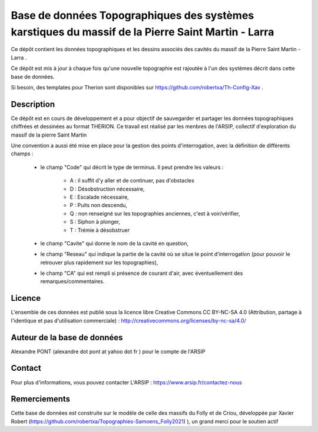 Base de données Topographiques des systèmes karstiques du massif de la Pierre Saint Martin - Larra 
==========================================================================================================

Ce dépôt contient les données topographiques et les dessins associés des cavités du massif de la Pierre Saint Martin - Larra .

Ce dépôt est mis à jour à chaque fois qu'une nouvelle topographie est rajoutée à l'un des systèmes décrit dans cette base de données.

Si besoin, des templates pour Therion sont disponibles sur https://github.com/robertxa/Th-Config-Xav .


Description
-----------

Ce dépôt est en cours de développement et a pour objectif de sauvegarder et partager les données topographiques chiffrées et dessinées au format THERION.
Ce travail est réalisé par les menbres de l'ARSIP, collectif d'exploration du massif de la pierre Saint Martin 

.. image:: /Logos/Logo-ARSIP-Synthese-Topo.jpg
  :target: http://arsip.fr/
  :align: center
  :width: 200px


Une convention a aussi été mise en place pour la gestion des points d'interrogation, avec la définition de différents champs :

	* le champ "Code" qui décrit le type de terminus. Il peut prendre les valeurs : 
	
		* A : il suffit d'y aller et de continuer, pas d'obstacles
		
		* D : Désobstruction nécessaire, 
		
		* E : Escalade nécessaire, 
		
		* P : Puits non descendu,
		
		* Q : non renseigné sur les topographies anciennes, c'est à voir/vérifier,
		
		* S : Siphon à plonger, 
		
		* T : Trémie à désobstruer
	
	* le champ "Cavite" qui donne le nom de la cavité en question,
	
	* le champ "Reseau" qui indique la partie de la cavité où se situe le point d'interrogation (pour pouvoir le retrouver plus rapidement sur les topographies),
	
	* le champ "CA" qui est rempli si présence de courant d'air, avec éventuellement des remarques/commentaires.

Licence
-------

L'ensemble de ces données est publié sous la licence libre Creative Commons CC BY-NC-SA 4.0 (Attribution, partage à l'identique et pas d'utilisation commerciale) :
http://creativecommons.org/licenses/by-nc-sa/4.0/

.. image:: https://mirrors.creativecommons.org/presskit/buttons/88x31/png/by-nc-sa.png
  :align: center
  :width: 100px
  :target: http://creativecommons.org/licenses/by-nc-sa/4.0/

Auteur de la base de données
----------------------------

Alexandre PONT (alexandre dot pont at yahoo dot fr ) pour le compte de l'ARSIP 

Contact
--------

Pour plus d'informations, vous pouvez contacter L'ARSIP : https://www.arsip.fr/contactez-nous

Remerciements
-------------

Cette base de données est construite sur le modèle de celle des massifs du Folly et de Criou, développée par Xavier Robert (https://github.com/robertxa/Topographies-Samoens_Folly2021)
), un grand merci pour le soutien actif
